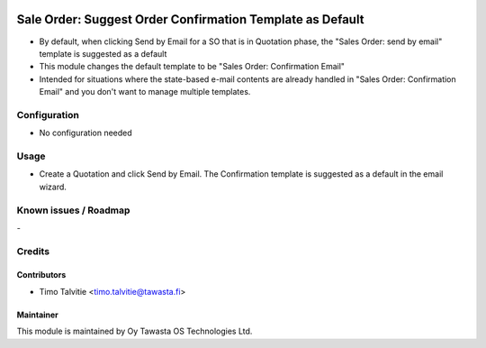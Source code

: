 .. image:: https://img.shields.io/badge/licence-AGPL--3-blue.svg
   :target: http://www.gnu.org/licenses/agpl-3.0-standalone.html
   :alt: License: AGPL-3

==========================================================
Sale Order: Suggest Order Confirmation Template as Default
==========================================================

* By default, when clicking Send by Email for a SO that is in Quotation phase,
  the "Sales Order: send by email" template is suggested as a default
* This module changes the default template to be "Sales Order: Confirmation Email"
* Intended for situations where the state-based e-mail contents are already handled in
  "Sales Order: Confirmation Email" and you don't want to manage multiple templates.

Configuration
=============
* No configuration needed

Usage
=====
* Create a Quotation and click Send by Email. The Confirmation template is 
  suggested as a default in the email wizard.

Known issues / Roadmap
======================
\-

Credits
=======

Contributors
------------
* Timo Talvitie <timo.talvitie@tawasta.fi>

Maintainer
----------

.. image:: https://tawasta.fi/templates/tawastrap/images/logo.png
   :alt: Oy Tawasta OS Technologies Ltd.
   :target: https://tawasta.fi/

This module is maintained by Oy Tawasta OS Technologies Ltd.
